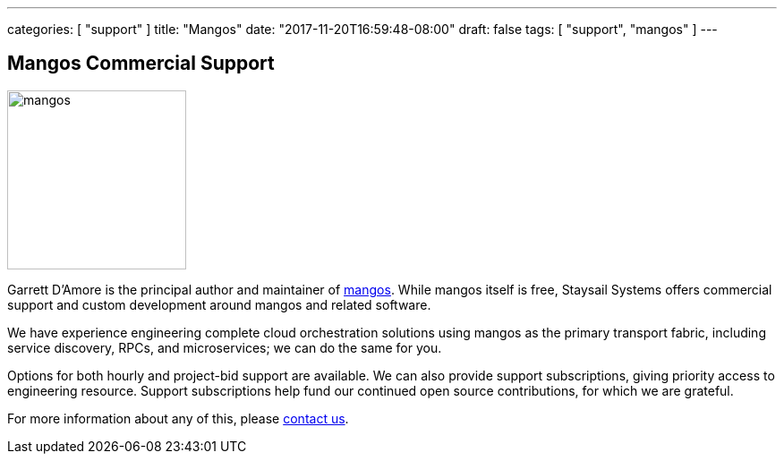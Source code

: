 ---
categories: [ "support" ]
title: "Mangos"
date: "2017-11-20T16:59:48-08:00"
draft: false
tags: [ "support", "mangos" ]
---


== Mangos Commercial Support

image::https://github.com/go-mangos/mangos/raw/master/mangos.jpg[,200,float="right"]

Garrett D'Amore is the principal author and maintainer of
https://github.com/go-mangos/mangos[mangos].  While mangos itself
is free, Staysail Systems offers commercial support and custom
development around mangos and related software.

We have experience engineering complete cloud orchestration solutions
using mangos as the primary transport fabric, including service
discovery, RPCs, and microservices; we can do the same for you.

Options for both hourly and project-bid support are available.  We
can also provide support subscriptions, giving priority access to
engineering resource.  Support subscriptions help fund our continued
open source contributions, for which we are grateful.

For more information about any of this, please
mailto:info@staysail.tech[contact us].

